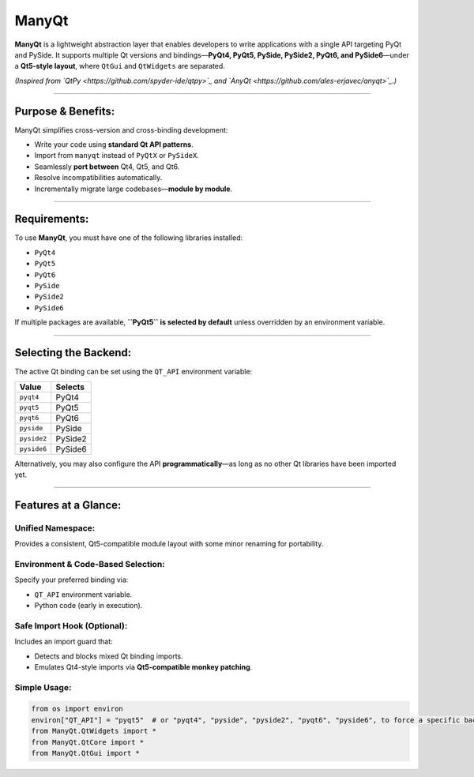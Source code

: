 
ManyQt
======

**ManyQt** is a lightweight abstraction layer that enables developers to write applications with a single API targeting PyQt and PySide. It supports multiple Qt versions and bindings—\ **PyQt4, PyQt5, PySide, PySide2, PyQt6, and PySide6**\ —under a **Qt5-style layout**\ , where ``QtGui`` and ``QtWidgets`` are separated.

*(Inspired from `QtPy <https://github.com/spyder-ide/qtpy>`_ and `AnyQt <https://github.com/ales-erjavec/anyqt>`_.)*

----

Purpose & Benefits:
-------------------

ManyQt simplifies cross-version and cross-binding development:


* Write your code using **standard Qt API patterns**.
* Import from ``manyqt`` instead of ``PyQtX`` or ``PySideX``.
* Seamlessly **port between** Qt4, Qt5, and Qt6.
* Resolve incompatibilities automatically.
* Incrementally migrate large codebases—\ **module by module**.

----

Requirements:
-------------

To use **ManyQt**\ , you must have one of the following libraries installed:


* ``PyQt4``
* ``PyQt5``
* ``PyQt6``
* ``PySide``
* ``PySide2``
* ``PySide6``

If multiple packages are available, **\ ``PyQt5`` is selected by default** unless overridden by an environment variable.

----

Selecting the Backend:
----------------------

The active Qt binding can be set using the ``QT_API`` environment variable:

.. list-table::
   :header-rows: 1

   * - Value
     - Selects
   * - ``pyqt4``
     - PyQt4
   * - ``pyqt5``
     - PyQt5
   * - ``pyqt6``
     - PyQt6
   * - ``pyside``
     - PySide
   * - ``pyside2``
     - PySide2
   * - ``pyside6``
     - PySide6


Alternatively, you may also configure the API **programmatically**\ —as long as no other Qt libraries have been imported yet.

----

Features at a Glance:
---------------------

Unified Namespace:
^^^^^^^^^^^^^^^^^^

Provides a consistent, Qt5-compatible module layout with some minor renaming for portability.

Environment & Code-Based Selection:
^^^^^^^^^^^^^^^^^^^^^^^^^^^^^^^^^^^

Specify your preferred binding via:


* ``QT_API`` environment variable.
* Python code (early in execution).

Safe Import Hook (Optional):
^^^^^^^^^^^^^^^^^^^^^^^^^^^^

Includes an import guard that:


* Detects and blocks mixed Qt binding imports.
* Emulates Qt4-style imports via **Qt5-compatible monkey patching**.

Simple Usage:
^^^^^^^^^^^^^

.. code-block:: python

   from os import environ
   environ["QT_API"] = "pyqt5"  # or "pyqt4", "pyside", "pyside2", "pyqt6", "pyside6", to force a specific backend.
   from ManyQt.QtWidgets import *
   from ManyQt.QtCore import *
   from ManyQt.QtGui import *
